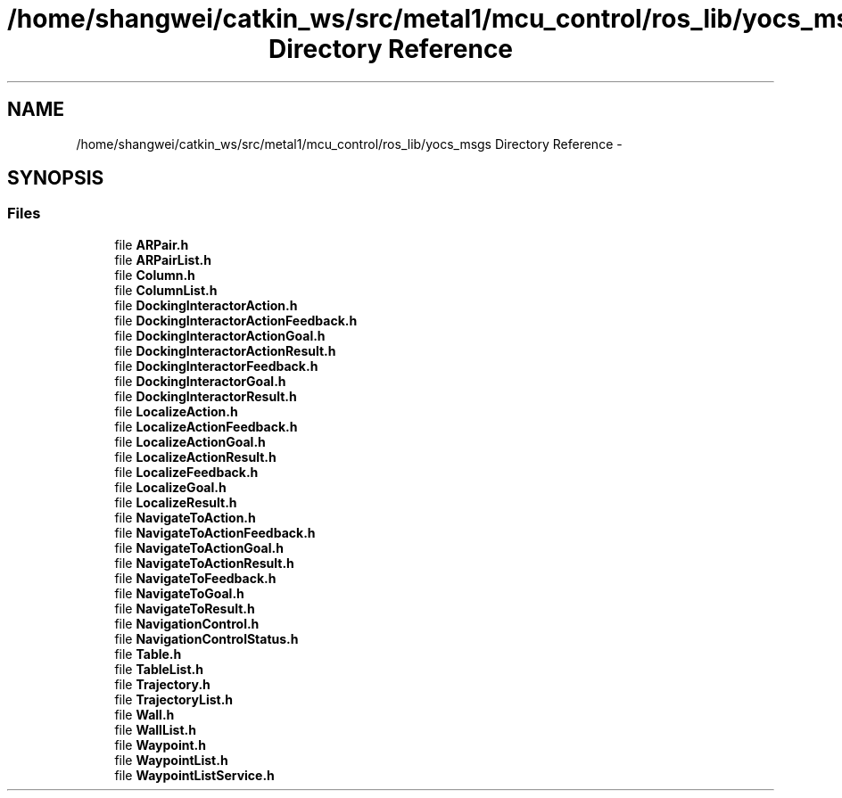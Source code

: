 .TH "/home/shangwei/catkin_ws/src/metal1/mcu_control/ros_lib/yocs_msgs Directory Reference" 3 "Sat Jul 9 2016" "angelbot" \" -*- nroff -*-
.ad l
.nh
.SH NAME
/home/shangwei/catkin_ws/src/metal1/mcu_control/ros_lib/yocs_msgs Directory Reference \- 
.SH SYNOPSIS
.br
.PP
.SS "Files"

.in +1c
.ti -1c
.RI "file \fBARPair\&.h\fP"
.br
.ti -1c
.RI "file \fBARPairList\&.h\fP"
.br
.ti -1c
.RI "file \fBColumn\&.h\fP"
.br
.ti -1c
.RI "file \fBColumnList\&.h\fP"
.br
.ti -1c
.RI "file \fBDockingInteractorAction\&.h\fP"
.br
.ti -1c
.RI "file \fBDockingInteractorActionFeedback\&.h\fP"
.br
.ti -1c
.RI "file \fBDockingInteractorActionGoal\&.h\fP"
.br
.ti -1c
.RI "file \fBDockingInteractorActionResult\&.h\fP"
.br
.ti -1c
.RI "file \fBDockingInteractorFeedback\&.h\fP"
.br
.ti -1c
.RI "file \fBDockingInteractorGoal\&.h\fP"
.br
.ti -1c
.RI "file \fBDockingInteractorResult\&.h\fP"
.br
.ti -1c
.RI "file \fBLocalizeAction\&.h\fP"
.br
.ti -1c
.RI "file \fBLocalizeActionFeedback\&.h\fP"
.br
.ti -1c
.RI "file \fBLocalizeActionGoal\&.h\fP"
.br
.ti -1c
.RI "file \fBLocalizeActionResult\&.h\fP"
.br
.ti -1c
.RI "file \fBLocalizeFeedback\&.h\fP"
.br
.ti -1c
.RI "file \fBLocalizeGoal\&.h\fP"
.br
.ti -1c
.RI "file \fBLocalizeResult\&.h\fP"
.br
.ti -1c
.RI "file \fBNavigateToAction\&.h\fP"
.br
.ti -1c
.RI "file \fBNavigateToActionFeedback\&.h\fP"
.br
.ti -1c
.RI "file \fBNavigateToActionGoal\&.h\fP"
.br
.ti -1c
.RI "file \fBNavigateToActionResult\&.h\fP"
.br
.ti -1c
.RI "file \fBNavigateToFeedback\&.h\fP"
.br
.ti -1c
.RI "file \fBNavigateToGoal\&.h\fP"
.br
.ti -1c
.RI "file \fBNavigateToResult\&.h\fP"
.br
.ti -1c
.RI "file \fBNavigationControl\&.h\fP"
.br
.ti -1c
.RI "file \fBNavigationControlStatus\&.h\fP"
.br
.ti -1c
.RI "file \fBTable\&.h\fP"
.br
.ti -1c
.RI "file \fBTableList\&.h\fP"
.br
.ti -1c
.RI "file \fBTrajectory\&.h\fP"
.br
.ti -1c
.RI "file \fBTrajectoryList\&.h\fP"
.br
.ti -1c
.RI "file \fBWall\&.h\fP"
.br
.ti -1c
.RI "file \fBWallList\&.h\fP"
.br
.ti -1c
.RI "file \fBWaypoint\&.h\fP"
.br
.ti -1c
.RI "file \fBWaypointList\&.h\fP"
.br
.ti -1c
.RI "file \fBWaypointListService\&.h\fP"
.br
.in -1c

